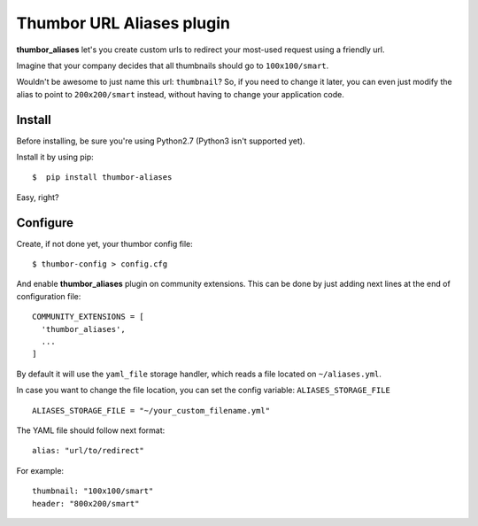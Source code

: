 Thumbor URL Aliases plugin
==========================
**thumbor_aliases** let's you create custom urls to redirect your most-used request
using a friendly url.

Imagine that your company decides that all thumbnails should go to ``100x100/smart``.

Wouldn't be awesome to just name this url: ``thumbnail``? So, if you need to change
it later, you can even just modify the alias to point to ``200x200/smart`` instead,
without having to change your application code.


Install
^^^^^^^^^^
Before installing, be sure you're using Python2.7 (Python3 isn't supported yet).

Install it by using pip::

  $  pip install thumbor-aliases
 
Easy, right?

Configure
^^^^^^^^^
Create, if not done yet, your thumbor config file::

  $ thumbor-config > config.cfg
  
And enable **thumbor_aliases** plugin on community extensions. This can be done by
just adding next lines at the end of configuration file::

  COMMUNITY_EXTENSIONS = [
    'thumbor_aliases',
    ...
  ]

By default it will use the ``yaml_file`` storage handler, which reads a file located on ``~/aliases.yml``.

In case you want to change the file location, you can set the config variable: ``ALIASES_STORAGE_FILE`` ::

  ALIASES_STORAGE_FILE = "~/your_custom_filename.yml"
  
The YAML file should follow next format::

  alias: "url/to/redirect"
  
For example::

  thumbnail: "100x100/smart"
  header: "800x200/smart"
  
